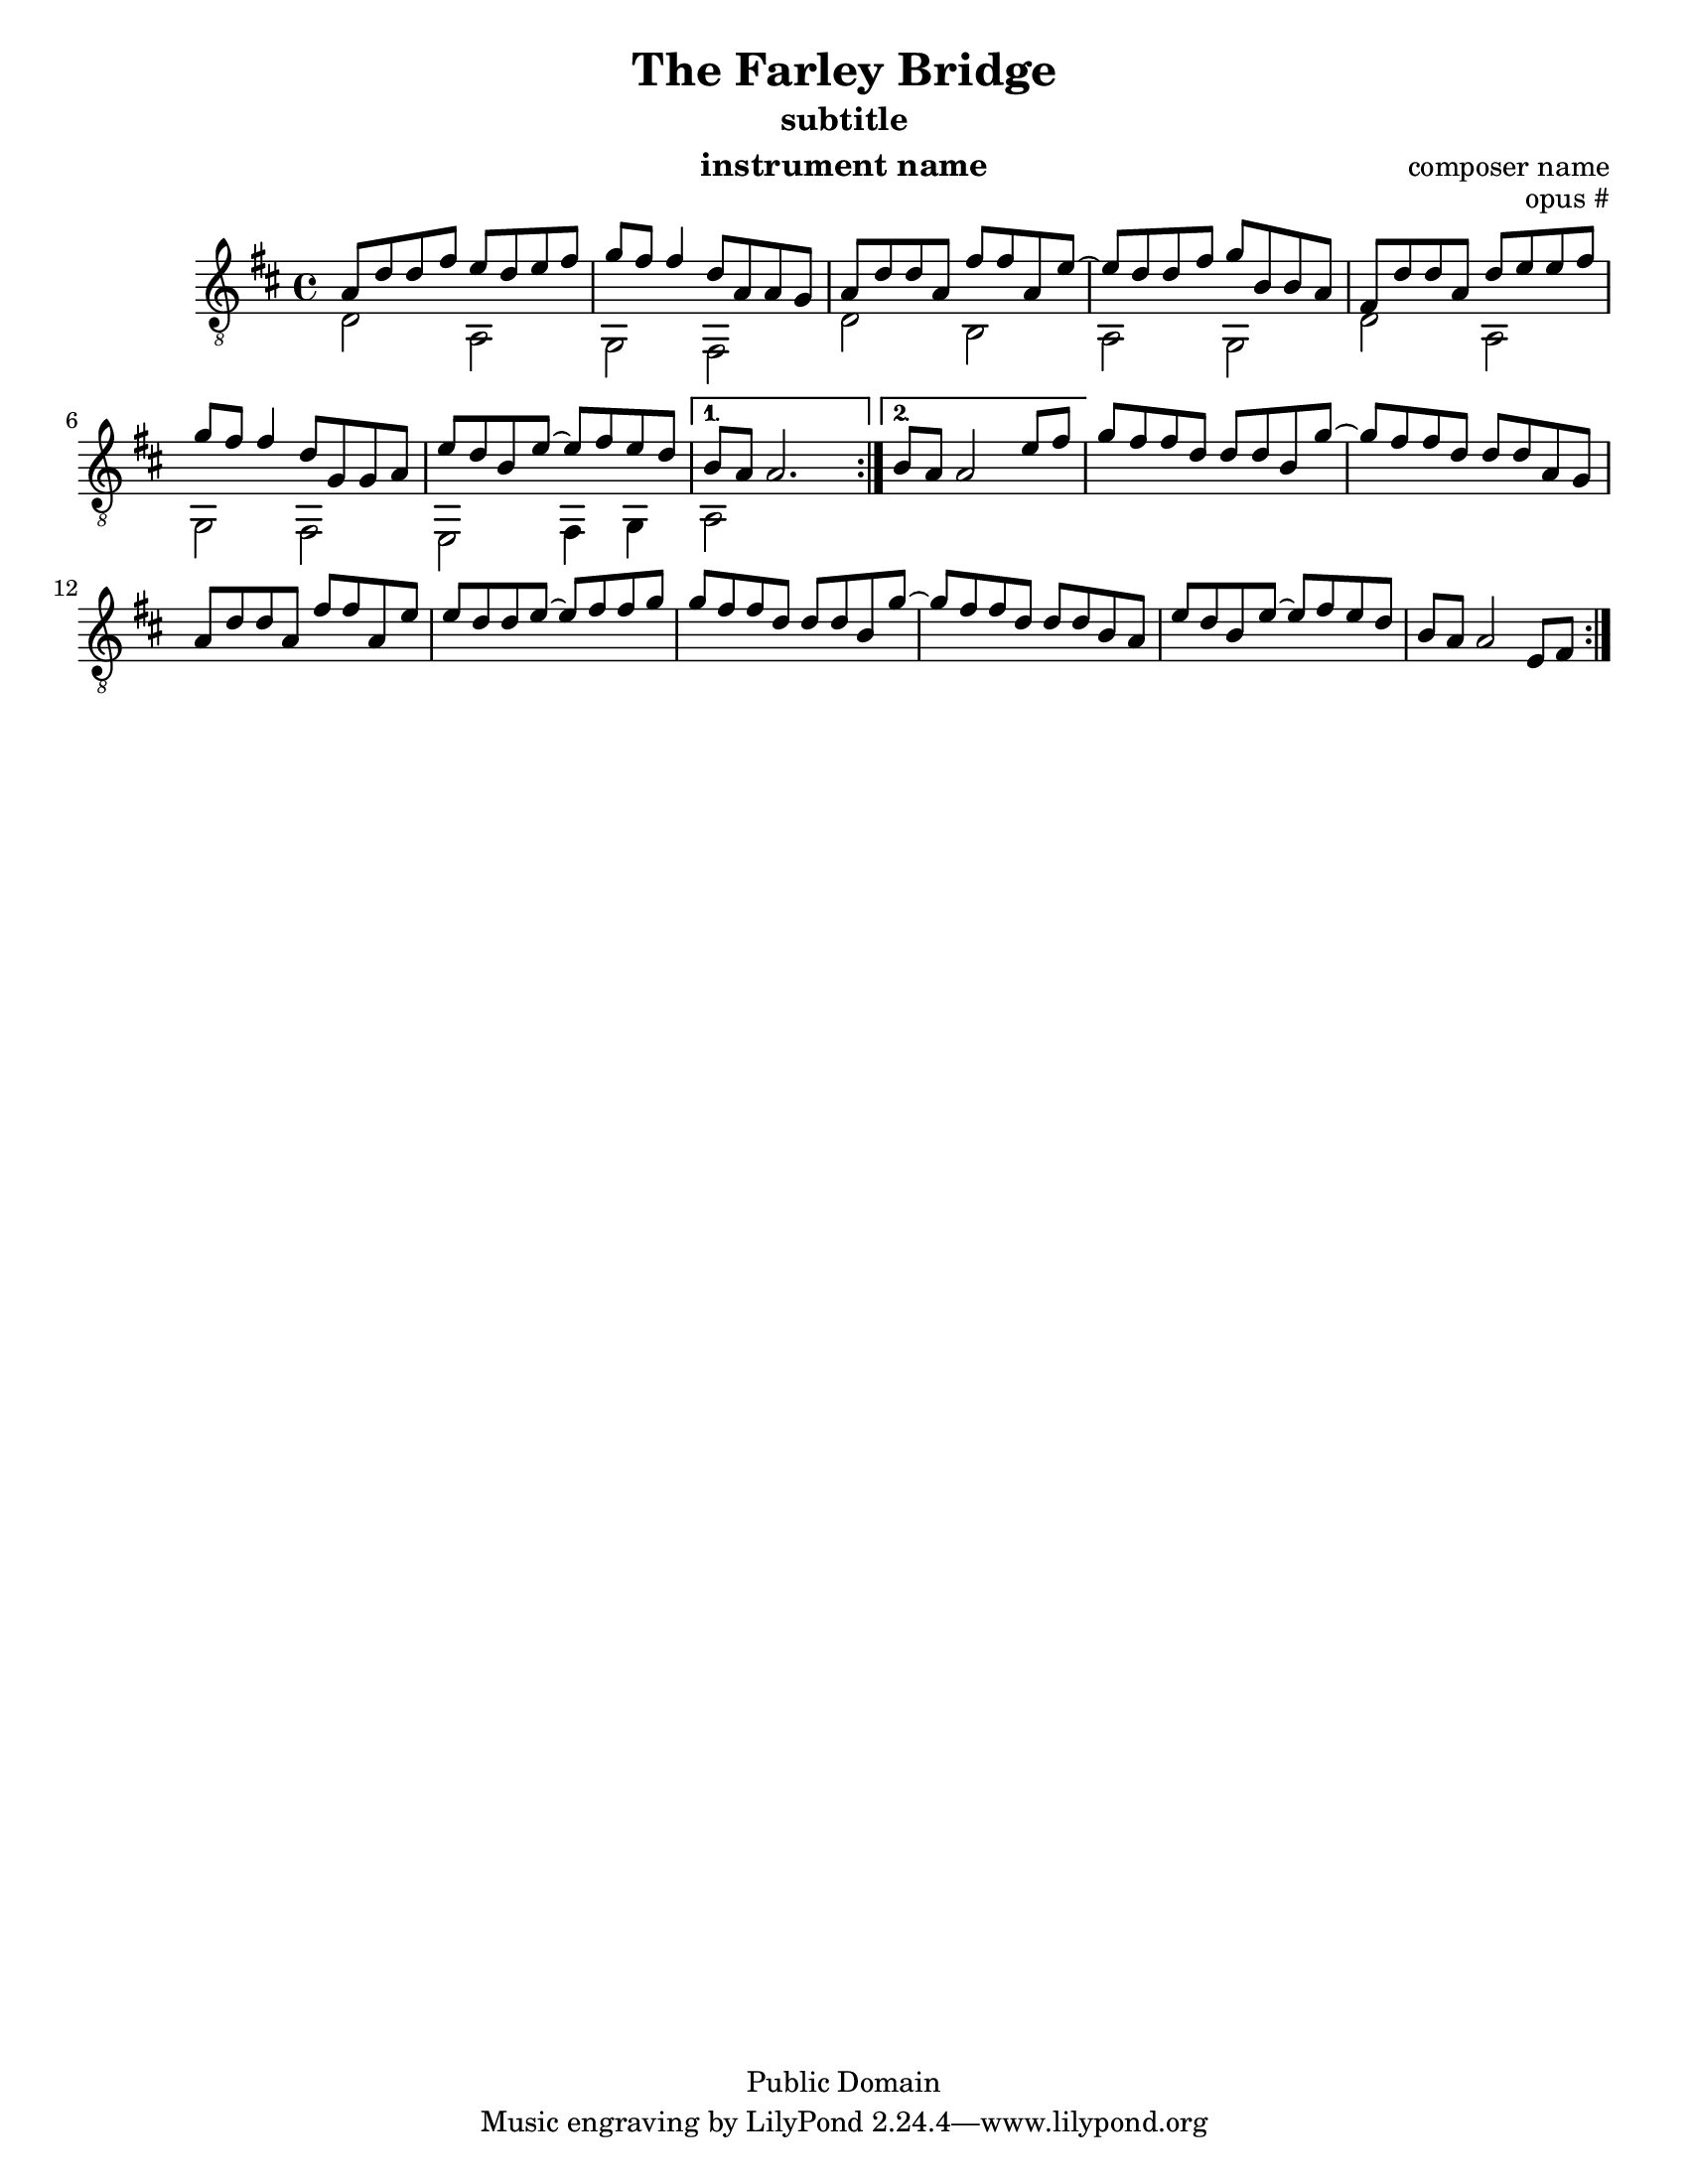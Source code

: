 %@@@@@@@@@@@@@@@@@@@@@@@@@@@@@@@@@@@@@@@
% Score info
%@@@@@@@@@@@@@@@@@@@@@@@@@@@@@@@@@@@@@@@
title = "The Farley Bridge"
subtitle = "subtitle"
scoreDetails = {
  \set Staff.midiInstrument = "acoustic guitar (nylon)"
  \time 4/4
  \key d \major
  \clef "treble_8"
}

%@@@@@@@@@@@@@@@@@@@@@@@@@@@@@@@@@@@@@@@
% Treble Voice
%@@@@@@@@@@@@@@@@@@@@@@@@@@@@@@@@@@@@@@@
trebleVoice = \relative c {

  \repeat volta 2 {
    %@@@@@@@@@@@@@@@@@@@
    %--> A Section
    %@@@@@@@@@@@@@@@@@@@
    a'8 d d fis e d e fis       \bar "|"
    g fis fis4 d8 a8 a8 g8      \bar "|"
    a8 d d a fis' fis  a,8 e' ~ \bar "|"
    e d d fis g b, b a          \bar "|"
    %=====================
    fis d' d a d e e fis        \bar "|"
    g fis fis4 d8 g, g a        \bar "|"
    e' d b e  ~ e fis e d
  }

  \alternative {
    %--> 1st ending
    {   b a   a2.  }
    %--> 2nd ending
    {   b8 a a2 e'8 fis         \bar "|"  }
  }
  \repeat volta 2 {
    %@@@@@@@@@@@@@@@@@@@
    %--> B Section
    %@@@@@@@@@@@@@@@@@@@
    g8 fis fis d d d b g' ~     \bar "|"
    g fis fis d d d a g         \bar "|"
    a d d a fis' fis a, e'      \bar "|"
    e d d e ~ e fis fis g       \bar "|"
    %====================
    g fis fis d d d b g' ~      \bar "|"
    g fis fis d  d d b a        \bar "|"
    e' d b e ~ e fis e d        \bar "|"
    b a a2 e8 fis
  }
}
%@@@@@@@@@@@@@@@@@@@@@@@@@@@@@@@@@@@@@@@
% Bass Voice
%@@@@@@@@@@@@@@@@@@@@@@@@@@@@@@@@@@@@@@@
bassVoice = {

  d'2 a
  g fis
  d' b
  a g
 %==============
  d'2 a
  g fis
  e fis4 g
  a2
 %==============
}

%@@@@@@@@@@@@@@@@@@@@@@@@@@@@@@@@@@@@@@@
% Chords
%@@@@@@@@@@@@@@@@@@@@@@@@@@@@@@@@@@@@@@@

%@@@@@@@@@@@@@@@@@@@@@@@@@@@@@@@@@@@@@@@

\version "2.16.1"

\header{

  title = \title
  subtitle = \subtitle
  opus = "opus #"
  composer = "composer name"
  instrument= "instrument name"
  date = "ca.1740-41"
  style = "Baroque"
  copyright = "Public Domain"

  footer = "Mutopia-2013/02/17-50"

}


#(set-default-paper-size "letter")

#(set-global-staff-size 18.8)

Treble = {
  \scoreDetails
  \voiceOne
  \slurDown

  \trebleVoice
}
Bass = {
  \scoreDetails
  \voiceTwo

  \bassVoice
}

GuitarStaff = \new Staff = GuitarStaff <<
  \set Staff.midiInstrument = "acoustic guitar (nylon)"

  \Treble
  \transpose c' c \Bass
>>

\score {
  <<
    \GuitarStaff
  >>
  \layout {
  }

  \midi {
    \tempo 4 = 60
  }
}
